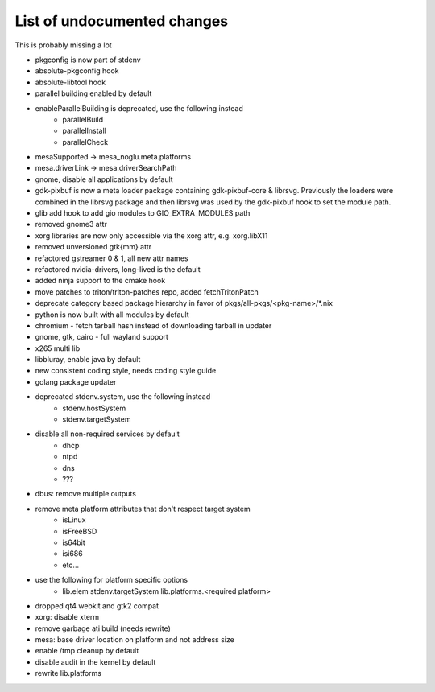 List of undocumented changes
============================

This is probably missing a lot

* pkgconfig is now part of stdenv
* absolute-pkgconfig hook
* absolute-libtool hook
* parallel building enabled by default
* enableParallelBuilding is deprecated, use the following instead
   + parallelBuild
   + parallelInstall
   + parallelCheck
* mesaSupported -> mesa_noglu.meta.platforms
* mesa.driverLink -> mesa.driverSearchPath
* gnome, disable all applications by default
* gdk-pixbuf is now a meta loader package containing gdk-pixbuf-core & librsvg.
  Previously the loaders were combined in the librsvg package and then librsvg
  was used by the gdk-pixbuf hook to set the module path.
* glib add hook to add gio modules to GIO_EXTRA_MODULES path
* removed gnome3 attr
* xorg libraries are now only accessible via the xorg attr, e.g. xorg.libX11
* removed unversioned gtk{mm} attr
* refactored gstreamer 0 & 1, all new attr names
* refactored nvidia-drivers, long-lived is the default
* added ninja support to the cmake hook
* move patches to triton/triton-patches repo, added fetchTritonPatch
* deprecate category based package hierarchy in favor of
  pkgs/all-pkgs/<pkg-name>/*.nix
* python is now built with all modules by default
* chromium - fetch tarball hash instead of downloading tarball in updater
* gnome, gtk, cairo - full wayland support
* x265 multi lib
* libbluray, enable java by default
* new consistent coding style, needs coding style guide
* golang package updater
* deprecated stdenv.system, use the following instead
   + stdenv.hostSystem
   + stdenv.targetSystem
* disable all non-required services by default
   + dhcp
   + ntpd
   + dns
   + ???
* dbus: remove multiple outputs
* remove meta platform attributes that don't respect target system
   + isLinux
   + isFreeBSD
   + is64bit
   + isi686
   + etc...
* use the following for platform specific options
   + lib.elem stdenv.targetSystem lib.platforms.<required platform>
* dropped qt4 webkit and gtk2 compat
* xorg: disable xterm
* remove garbage ati build (needs rewrite)
* mesa: base driver location on platform and not address size
* enable /tmp cleanup by default
* disable audit in the kernel by default
* rewrite lib.platforms
